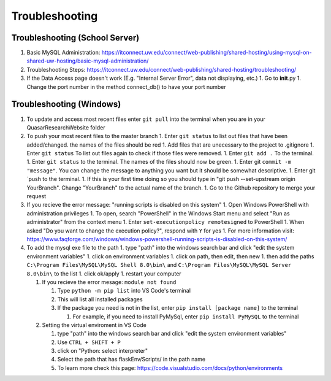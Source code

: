 Troubleshooting
===============

Troubleshooting (School Server)
--------------------------------

1. Basic MySQL Administration:
   https://itconnect.uw.edu/connect/web-publishing/shared-hosting/using-mysql-on-shared-uw-hosting/basic-mysql-administration/

2. Troubleshooting Steps:
   https://itconnect.uw.edu/connect/web-publishing/shared-hosting/troubleshooting/

3. If the Data Access page doesn't work (E.g. "Internal Server Error",
   data not displaying, etc.) 1. Go to **init**.py 1. Change the port
   number in the method connect\_db() to have your port number

Troubleshooting (Windows)
--------------------------

1. To update and access most recent files enter ``git pull`` into the
   terminal when you are in your QuasarResearchWebsite folder

2. To push your most recent files to the master branch 1. Enter
   ``git status`` to list out files that have been added/changed. the
   names of the files should be red 1. Add files that are unecessary to
   the project to .gitignore 1. Enter ``git status`` To list out files
   again to check if those files were removed. 1. Enter ``git add .`` To
   the terminal. 1. Enter ``git status`` to the terminal. The names of
   the files should now be green. 1. Enter git ``commit -m "message"``.
   You can change the message to anything you want but it should be
   somewhat descriptive. 1. Enter git \`push to the terminal. 1. If this
   is your first time doing so you should type in "git push
   --set-upstream origin YourBranch". Change "YourBranch" to the actual
   name of the branch. 1. Go to the Github repository to merge your
   request

3. If you recieve the error message: "running scripts is disabled on this system" 
   1. Open Windows PowerShell with administration privileges 
   1. To open, search "PowerShell" in the Windows Start menu and select "Run as administrator" from the context menu 
   1. Enter ``set-executionpolicy remotesigned`` to PowerShell 
   1. When asked "Do you want to change the execution policy?", respond with ``Y`` for yes 
   1. For more information visit: https://www.faqforge.com/windows/windows-powershell-running-scripts-is-disabled-on-this-system/

4. To add the mysql exe file to the path 1. type "path" into the windows
   search bar and click "edit the system environment variables" 1. click
   on environment variables 1. click on path, then edit, then new 1.
   then add the paths ``C:\Program Files\MySQL\MySQL Shell 8.0\bin\``
   and ``C:\Program Files\MySQL\MySQL Server 8.0\bin\`` to the list 1.
   click ok/apply 1. restart your computer

   1. If you recieve the error mesage: ``module not found``

      1. Type ``python -m pip list`` into VS Code's terminal
      2. This will list all installed packages
      3. If the package you need is not in the list, enter
         ``pip install [package name]`` to the terminal

         1. For example, if you need to install PyMySql, enter
            ``pip install PyMySQL`` to the terminal

   2. Setting the virtual enviroment in VS Code

      1. type "path" into the windows search bar and click "edit the
         system environment variables"
      2. Use ``CTRL + SHIFT + P``
      3. click on "Python: select interpreter"
      4. Select the path that has flaskEnv/Scripts/ in the path name
      5. To learn more check this page:
         https://code.visualstudio.com/docs/python/environments
         